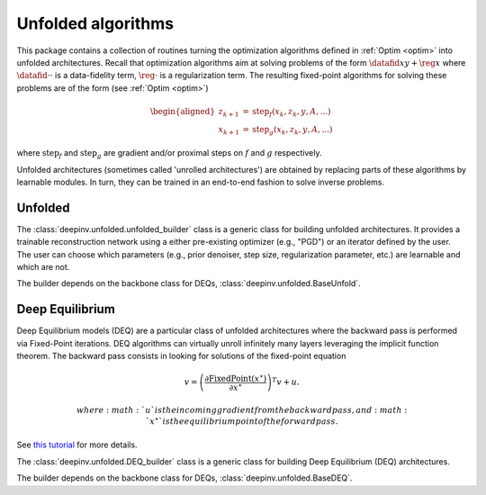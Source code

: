 .. _unfolded:

Unfolded algorithms
===================

This package contains a collection of routines turning the optimization algorithms defined in :ref:`Optim <optim>`
into unfolded architectures.
Recall that optimization algorithms aim at solving problems of the form :math:`\datafid{x}{y} + \reg{x}`
where :math:`\datafid{\cdot}{\cdot}` is a data-fidelity term, :math:`\reg{\cdot}` is a regularization term.
The resulting fixed-point algorithms for solving these problems are of the form (see :ref:`Optim <optim>`)

.. math::

    \begin{aligned}
    z_{k+1} &= \operatorname{step}_f(x_k, z_k, y, A, ...)\\
    x_{k+1} &= \operatorname{step}_g(x_k, z_k, y, A, ...)
    \end{aligned}

where :math:`\operatorname{step}_f` and :math:`\operatorname{step}_g` are gradient and/or proximal steps on
:math:`f` and :math:`g` respectively.

Unfolded architectures (sometimes called 'unrolled architectures') are obtained by replacing parts of these algorithms
by learnable modules. In turn, they can be trained in an end-to-end fashion to solve inverse problems.

Unfolded
--------
The :class:`deepinv.unfolded.unfolded_builder` class is a generic class for building unfolded architectures. It provides
a trainable reconstruction network using a either pre-existing optimizer (e.g., "PGD") or
an iterator defined by the user. The user can choose which parameters (e.g., prior denoiser, step size, regularization
parameter, etc.) are learnable and which are not.

.. autosummary::
   :toctree: stubs
   :template: myfunc_template.rst
   :nosignatures:

   deepinv.unfolded.unfolded_builder

The builder depends on the backbone class for DEQs, :class:`deepinv.unfolded.BaseUnfold`.

.. autosummary::
   :toctree: stubs
   :template: myclass_template.rst
   :nosignatures:

   deepinv.unfolded.BaseUnfold
   deepinv.unfolded.BaseUnfold


Deep Equilibrium
----------------
Deep Equilibrium models (DEQ) are a particular class of unfolded architectures where the backward pass
is performed via Fixed-Point iterations. DEQ algorithms can virtually unroll infinitely many layers leveraging the implicit function theorem.
The backward pass consists in looking for solutions of the fixed-point equation

.. math::

   \begin{equation}
   v = \left(\frac{\partial \operatorname{FixedPoint}(x^\star)}{\partial x^\star} \right )^T v + u.
   \end{equation}

   where :math:`u` is the incoming gradient from the backward pass,
   and :math:`x^\star` is the equilibrium point of the forward pass.

See `this tutorial <http://implicit-layers-tutorial.org/deep_equilibrium_models/>`_ for more details.

The :class:`deepinv.unfolded.DEQ_builder` class is a generic class for building Deep Equilibrium (DEQ) architectures.

.. autosummary::
   :toctree: stubs
   :template: myfunc_template.rst
   :nosignatures:

    deepinv.unfolded.DEQ_builder

The builder depends on the backbone class for DEQs, :class:`deepinv.unfolded.BaseDEQ`.

.. autosummary::
   :toctree: stubs
   :template: myclass_template.rst
   :nosignatures:

    deepinv.unfolded.DEQ_builder
    deepinv.unfolded.BaseDEQ